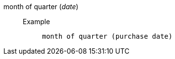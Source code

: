 [#month_of_quarter]
month of quarter (_date_)::
Example;;
+
----
month of quarter (purchase date)
----
